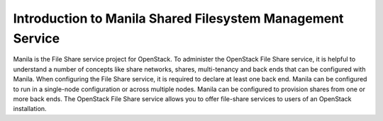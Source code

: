 ..
      Licensed under the Apache License, Version 2.0 (the "License"); you may
      not use this file except in compliance with the License. You may obtain
      a copy of the License at

          http://www.apache.org/licenses/LICENSE-2.0

      Unless required by applicable law or agreed to in writing, software
      distributed under the License is distributed on an "AS IS" BASIS, WITHOUT
      WARRANTIES OR CONDITIONS OF ANY KIND, either express or implied. See the
      License for the specific language governing permissions and limitations
      under the License.

Introduction to Manila Shared Filesystem Management Service
===========================================================

Manila is the File Share service project for OpenStack. To administer the
OpenStack File Share service, it is helpful to understand a number of concepts
like share networks, shares, multi-tenancy and back ends that can be configured
with Manila. When configuring the File Share service, it is required to declare
at least one back end. Manila can be configured to run in a single-node
configuration or across multiple nodes. Manila can be configured to provision
shares from one or more back ends.
The OpenStack File Share service allows you to offer file-share services to
users of an OpenStack installation.
